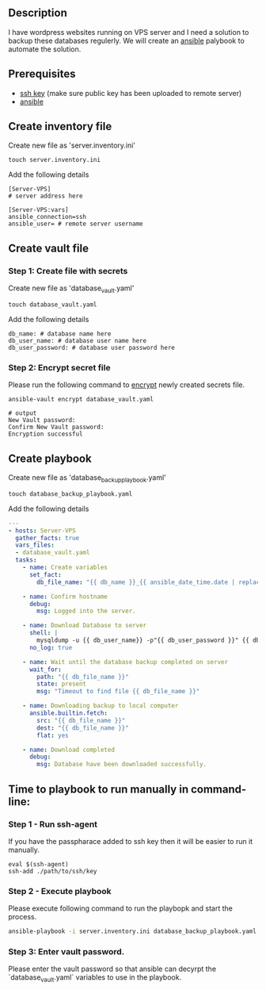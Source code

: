 # Backup MySql databases from remote server

** Description
I have wordpress websites running on VPS server and I need a solution to backup these databases regulerly.
We will create an [[https://www.ansible.com][ansible]] palybook to automate the solution.

** Prerequisites
 - [[https://docs.oracle.com/en/cloud/cloud-at-customer/occ-get-started/generate-ssh-key-pair.html][ssh key]] (make sure public key has been uploaded to remote server)
 - [[https://docs.ansible.com/ansible/latest/installation_guide/intro_installation.html][ansible]]

** Create inventory file
Create new file as 'server.inventory.ini'
#+BEGIN_SRC
touch server.inventory.ini
#+END_SRC

Add the following details
#+BEGIN_SRC
[Server-VPS]
# server address here

[Server-VPS:vars]
ansible_connection=ssh
ansible_user= # remote server username
#+END_SRC

** Create vault file
*** Step 1: Create file with secrets
Create new file as 'database_vault.yaml'
#+BEGIN_SRC
touch database_vault.yaml
#+END_SRC

Add the following details
#+BEGIN_SRC
 db_name: # database name here
 db_user_name: # database user name here
 db_user_password: # database user password here
#+END_SRC

*** Step 2: Encrypt secret file
Please run the following command to [[https://www.digitalocean.com/community/tutorials/how-to-use-vault-to-protect-sensitive-ansible-data-on-ubuntu-16-04#:~:text=To%20create%20a%20new%20file,encrypted%20YAML%20file%20called%20vault.][encrypt]] newly created secrets file.
#+BEGIN_SRC
 ansible-vault encrypt database_vault.yaml
#+END_SRC

#+BEGIN_SRC
 # output
 New Vault password: 
 Confirm New Vault password:
 Encryption successful
#+END_SRC

** Create playbook
Create new file as 'database_backup_playbook.yaml'
#+BEGIN_SRC
touch database_backup_playbook.yaml
#+END_SRC

Add the following details
#+BEGIN_SRC yaml :tangle database_backup_playbook.yaml
  ---
  - hosts: Server-VPS
    gather_facts: true
    vars_files:
    - database_vault.yaml
    tasks:
      - name: Create variables
        set_fact:
          db_file_name: "{{ db_name }}_{{ ansible_date_time.date | replace('-','') }}.sql"
      
      - name: Confirm hostname
        debug:
          msg: Logged into the server.

      - name: Download Database to server
        shell: |
          mysqldump -u {{ db_user_name}} -p"{{ db_user_password }}" {{ db_name }} --single-transaction --quick --lock-tables=false > "{{ db_file_name }}" --no-tablespaces
        no_log: true

      - name: Wait until the database backup completed on server
        wait_for:
          path: "{{ db_file_name }}"
          state: present
          msg: "Timeout to find file {{ db_file_name }}"

      - name: Downloading backup to local computer
        ansible.builtin.fetch:
          src: "{{ db_file_name }}"
          dest: "{{ db_file_name }}"
          flat: yes

      - name: Download completed
        debug:
          msg: Database have been downloaded successfully.
#+END_SRC


** Time to playbook to run manually in command-line:

*** Step 1 - Run ssh-agent
If you have the passpharace added to ssh key then it will be easier to run it manually.
#+begin_src
  eval $(ssh-agent)
  ssh-add ./path/to/ssh/key
#+end_src

*** Step 2 - Execute playbook
Please execute following command to run the playbopk and start the process.
#+BEGIN_SRC bash
  ansible-playbook -i server.inventory.ini database_backup_playbook.yaml --vault-vault-password
#+END_SRC

*** Step 3: Enter vault password.
Please enter the vault password so that ansible can decyrpt the `database_vault.yaml` variables to use in the playbook.
